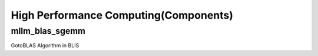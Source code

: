 High Performance Computing(Components)
===========================

mllm_blas_sgemm
---------

GotoBLAS Algorithm in BLIS
